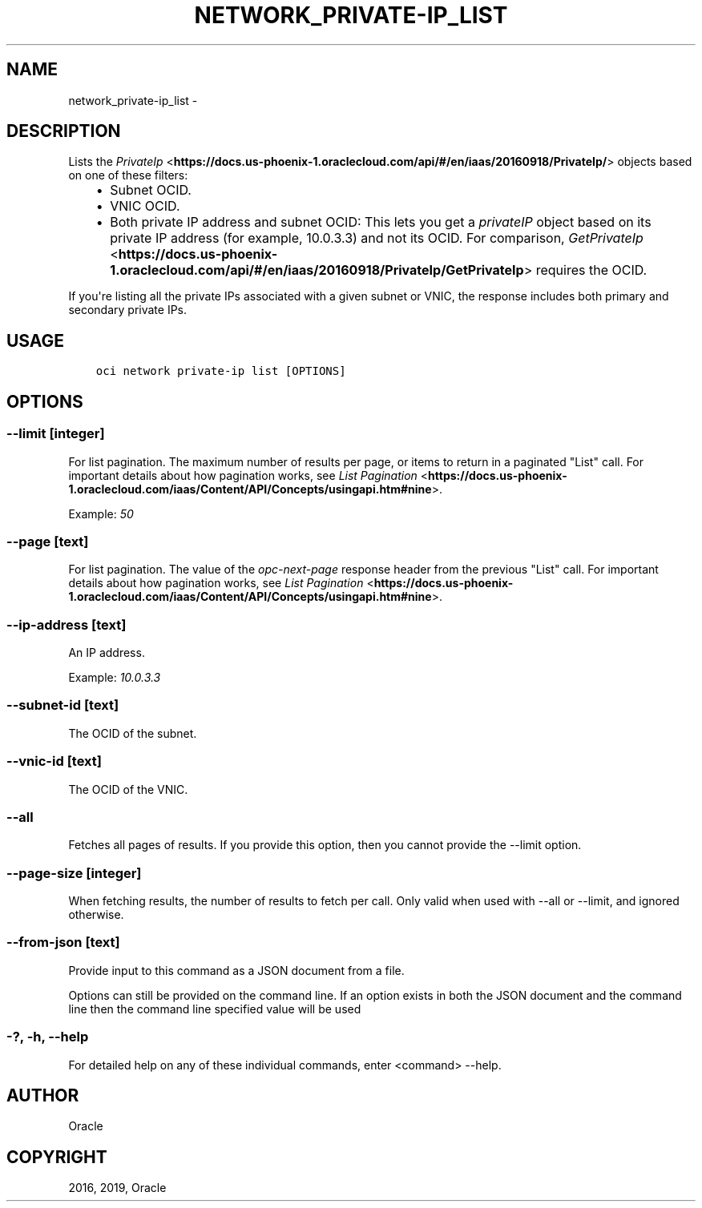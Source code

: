.\" Man page generated from reStructuredText.
.
.TH "NETWORK_PRIVATE-IP_LIST" "1" "Feb 21, 2019" "2.5.1" "OCI CLI Command Reference"
.SH NAME
network_private-ip_list \- 
.
.nr rst2man-indent-level 0
.
.de1 rstReportMargin
\\$1 \\n[an-margin]
level \\n[rst2man-indent-level]
level margin: \\n[rst2man-indent\\n[rst2man-indent-level]]
-
\\n[rst2man-indent0]
\\n[rst2man-indent1]
\\n[rst2man-indent2]
..
.de1 INDENT
.\" .rstReportMargin pre:
. RS \\$1
. nr rst2man-indent\\n[rst2man-indent-level] \\n[an-margin]
. nr rst2man-indent-level +1
.\" .rstReportMargin post:
..
.de UNINDENT
. RE
.\" indent \\n[an-margin]
.\" old: \\n[rst2man-indent\\n[rst2man-indent-level]]
.nr rst2man-indent-level -1
.\" new: \\n[rst2man-indent\\n[rst2man-indent-level]]
.in \\n[rst2man-indent\\n[rst2man-indent-level]]u
..
.SH DESCRIPTION
.sp
Lists the \fI\%PrivateIp\fP <\fBhttps://docs.us-phoenix-1.oraclecloud.com/api/#/en/iaas/20160918/PrivateIp/\fP> objects based on one of these filters:
.INDENT 0.0
.INDENT 3.5
.INDENT 0.0
.IP \(bu 2
Subnet OCID.
.IP \(bu 2
VNIC OCID.
.IP \(bu 2
Both private IP address and subnet OCID: This lets you get a \fIprivateIP\fP object
based on its private IP address (for example, 10.0.3.3)  and not its OCID.
For comparison, \fI\%GetPrivateIp\fP <\fBhttps://docs.us-phoenix-1.oraclecloud.com/api/#/en/iaas/20160918/PrivateIp/GetPrivateIp\fP> requires the OCID.
.UNINDENT
.UNINDENT
.UNINDENT
.sp
If you\(aqre listing all the private IPs associated with a given subnet or VNIC, the response includes both primary and secondary private IPs.
.SH USAGE
.INDENT 0.0
.INDENT 3.5
.sp
.nf
.ft C
oci network private\-ip list [OPTIONS]
.ft P
.fi
.UNINDENT
.UNINDENT
.SH OPTIONS
.SS \-\-limit [integer]
.sp
For list pagination. The maximum number of results per page, or items to return in a paginated "List" call. For important details about how pagination works, see \fI\%List Pagination\fP <\fBhttps://docs.us-phoenix-1.oraclecloud.com/iaas/Content/API/Concepts/usingapi.htm#nine\fP>\&.
.sp
Example: \fI50\fP
.SS \-\-page [text]
.sp
For list pagination. The value of the \fIopc\-next\-page\fP response header from the previous "List" call. For important details about how pagination works, see \fI\%List Pagination\fP <\fBhttps://docs.us-phoenix-1.oraclecloud.com/iaas/Content/API/Concepts/usingapi.htm#nine\fP>\&.
.SS \-\-ip\-address [text]
.sp
An IP address.
.sp
Example: \fI10.0.3.3\fP
.SS \-\-subnet\-id [text]
.sp
The OCID of the subnet.
.SS \-\-vnic\-id [text]
.sp
The OCID of the VNIC.
.SS \-\-all
.sp
Fetches all pages of results. If you provide this option, then you cannot provide the \-\-limit option.
.SS \-\-page\-size [integer]
.sp
When fetching results, the number of results to fetch per call. Only valid when used with \-\-all or \-\-limit, and ignored otherwise.
.SS \-\-from\-json [text]
.sp
Provide input to this command as a JSON document from a file.
.sp
Options can still be provided on the command line. If an option exists in both the JSON document and the command line then the command line specified value will be used
.SS \-?, \-h, \-\-help
.sp
For detailed help on any of these individual commands, enter <command> \-\-help.
.SH AUTHOR
Oracle
.SH COPYRIGHT
2016, 2019, Oracle
.\" Generated by docutils manpage writer.
.
